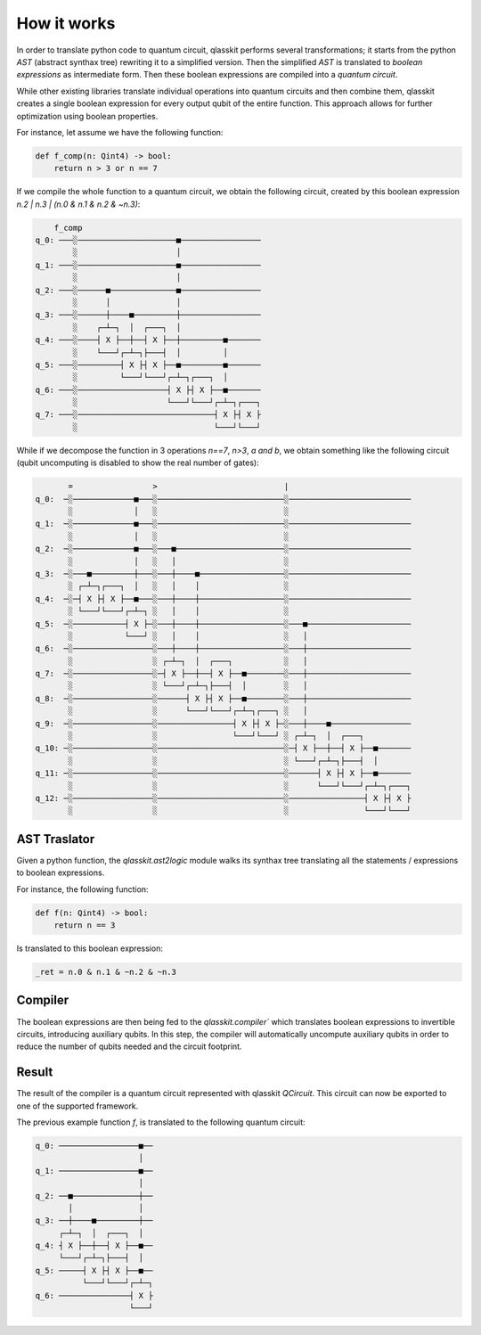 How it works
============

In order to translate python code to quantum circuit, qlasskit performs several transformations;
it starts from the python *AST* (abstract synthax tree) rewriting it to a simplified version. 
Then the simplified *AST* is translated to *boolean expressions* as intermediate
form. Then these boolean expressions are compiled into a *quantum circuit*.

While other existing libraries translate individual operations into quantum circuits and then 
combine them, qlasskit creates a single boolean expression for every output qubit of the entire 
function. This approach allows for further optimization using boolean properties.

For instance, let assume we have the following function:

.. code-block:: python

    def f_comp(n: Qint4) -> bool:
        return n > 3 or n == 7

If we compile the whole function to a quantum circuit, we obtain the following circuit, created by
this boolean expression `n.2 | n.3 | (n.0 & n.1 & n.2 & ~n.3)`:

.. code-block:: text

        f_comp                                    
    q_0: ───░─────────────────────■─────────────────
            ░                     │                 
    q_1: ───░─────────────────────■─────────────────
            ░                     │                 
    q_2: ───░──────■──────────────■─────────────────
            ░      │              │                 
    q_3: ───░──────┼────■─────────┼─────────────────
            ░    ┌─┴─┐  │  ┌───┐  │                 
    q_4: ───░────┤ X ├──┼──┤ X ├──┼─────────■───────
            ░    └───┘┌─┴─┐├───┤  │         │       
    q_5: ───░─────────┤ X ├┤ X ├──■─────────■───────
            ░         └───┘└───┘┌─┴─┐┌───┐  │       
    q_6: ───░───────────────────┤ X ├┤ X ├──■───────
            ░                   └───┘└───┘┌─┴─┐┌───┐
    q_7: ───░─────────────────────────────┤ X ├┤ X ├
            ░                             └───┘└───┘


While if we decompose the function in 3 operations `n==7`, `n>3`, `a and b`, we obtain something like 
the following circuit (qubit uncomputing is disabled to show the real number of gates):

.. code-block:: text

           =                 >                           |                          
    q_0:  ─░─────────────■───░───────────────────────────░──────────────────────────
           ░             │   ░                           ░                          
    q_1:  ─░─────────────■───░───────────────────────────░──────────────────────────
           ░             │   ░                           ░                          
    q_2:  ─░─────────────■───░───■───────────────────────░──────────────────────────
           ░             │   ░   │                       ░                          
    q_3:  ─░───■─────────┼───░───┼────■──────────────────░──────────────────────────
           ░ ┌─┴─┐┌───┐  │   ░   │    │                  ░                          
    q_4:  ─░─┤ X ├┤ X ├──■───░───┼────┼──────────────────░──────────────────────────
           ░ └───┘└───┘┌─┴─┐ ░   │    │                  ░                          
    q_5:  ─░───────────┤ X ├─░───┼────┼──────────────────░───■──────────────────────
           ░           └───┘ ░   │    │                  ░   │                      
    q_6:  ─░─────────────────░───┼────┼──────────────────░───┼──────────────────────
           ░                 ░ ┌─┴─┐  │  ┌───┐           ░   │                      
    q_7:  ─░─────────────────░─┤ X ├──┼──┤ X ├──■────────░───┼──────────────────────
           ░                 ░ └───┘┌─┴─┐├───┤  │        ░   │                      
    q_8:  ─░─────────────────░──────┤ X ├┤ X ├──■────────░───┼──────────────────────
           ░                 ░      └───┘└───┘┌─┴─┐┌───┐ ░   │                      
    q_9:  ─░─────────────────░────────────────┤ X ├┤ X ├─░───┼────■─────────────────
           ░                 ░                └───┘└───┘ ░ ┌─┴─┐  │  ┌───┐          
    q_10: ─░─────────────────░───────────────────────────░─┤ X ├──┼──┤ X ├──■───────
           ░                 ░                           ░ └───┘┌─┴─┐├───┤  │       
    q_11: ─░─────────────────░───────────────────────────░──────┤ X ├┤ X ├──■───────
           ░                 ░                           ░      └───┘└───┘┌─┴─┐┌───┐
    q_12: ─░─────────────────░───────────────────────────░────────────────┤ X ├┤ X ├
           ░                 ░                           ░                └───┘└───┘



AST Traslator
-----------------
Given a python function, the `qlasskit.ast2logic` module walks its synthax tree translating all the statements / 
expressions to boolean expressions.


For instance, the following function:

.. code-block:: python

    def f(n: Qint4) -> bool:
        return n == 3

Is translated to this boolean expression:

.. code-block:: python

    _ret = n.0 & n.1 & ~n.2 & ~n.3


Compiler
------------
The boolean expressions are then being fed to the `qlasskit.compiler`` which translates boolean expressions
to invertible circuits, introducing auxiliary qubits. In this step, the compiler will automatically uncompute 
auxiliary qubits in order to reduce the number of qubits needed and the circuit footprint. 




Result 
------

The result of the compiler is a quantum circuit represented with qlasskit `QCircuit`. This circuit
can now be exported to one of the supported framework.


The previous example function `f`, is translated to the following quantum circuit:


.. code-block:: text

    q_0: ─────────────────■──
                          │  
    q_1: ─────────────────■──
                          │  
    q_2: ──■──────────────┼──
           │              │  
    q_3: ──┼────■─────────┼──
         ┌─┴─┐  │  ┌───┐  │  
    q_4: ┤ X ├──┼──┤ X ├──■──
         └───┘┌─┴─┐├───┤  │  
    q_5: ─────┤ X ├┤ X ├──■──
              └───┘└───┘┌─┴─┐
    q_6: ───────────────┤ X ├
                        └───┘
